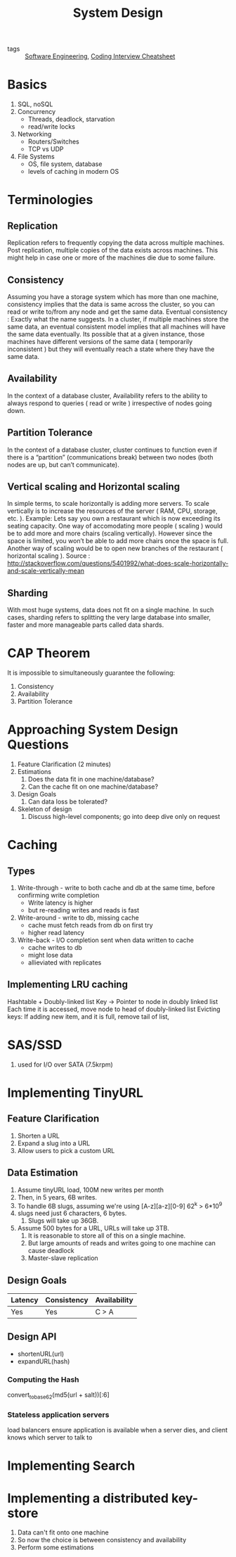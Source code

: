 :PROPERTIES:
:ID:       b59ddc91-fa3c-475b-9b06-58f1969b69e7
:END:
#+title: System Design

- tags :: [[id:b7503ab8-1c6f-4b0f-bcee-019ac9ad723a][Software Engineering]], [[id:16f9812c-3186-48b3-9407-8e6aca57790a][Coding Interview Cheatsheet]]

* Basics
1. SQL, noSQL
2. Concurrency
   - Threads, deadlock, starvation
   - read/write locks
3. Networking
   - Routers/Switches
   - TCP vs UDP
4. File Systems
   - OS, file system, database
   - levels of caching in modern OS
* Terminologies
** Replication
Replication refers to frequently copying the data across multiple
machines. Post replication, multiple copies of the data exists across
machines. This might help in case one or more of the machines die due
to some failure.

** Consistency
Assuming you have a storage system which has more than one machine,
consistency implies that the data is same across the cluster, so you
can read or write to/from any node and get the same data. Eventual
consistency : Exactly what the name suggests. In a cluster, if
multiple machines store the same data, an eventual consistent model
implies that all machines will have the same data eventually. Its
possible that at a given instance, those machines have different
versions of the same data ( temporarily inconsistent ) but they will
eventually reach a state where they have the same data.

** Availability
In the context of a database cluster, Availability refers to the
ability to always respond to queries ( read or write ) irrespective of
nodes going down.

** Partition Tolerance
In the context of a database cluster, cluster continues to function
even if there is a “partition” (communications break) between two
nodes (both nodes are up, but can’t communicate).

** Vertical scaling and Horizontal scaling
In simple terms, to scale horizontally is adding more servers. To scale
vertically is to increase the resources of the server ( RAM, CPU,
storage, etc. ). Example: Lets say you own a restaurant which is now
exceeding its seating capacity. One way of accomodating more people (
scaling ) would be to add more and more chairs (scaling vertically).
However since the space is limited, you won’t be able to add more
chairs once the space is full. Another way of scaling would be to open
new branches of the restaurant ( horizontal scaling ). Source :
http://stackoverflow.com/questions/5401992/what-does-scale-horizontally-and-scale-vertically-mean

** Sharding
With most huge systems, data does not fit on a single machine. In such
cases, sharding refers to splitting the very large database into
smaller, faster and more manageable parts called data shards.

* CAP Theorem

It is impossible to simultaneously guarantee the following:
1. Consistency
2. Availability
3. Partition Tolerance

* Approaching System Design Questions
1. Feature Clarification (2 minutes)
2. Estimations
   1. Does the data fit in one machine/database?
   2. Can the cache fit on one machine/database?
3. Design Goals
   1. Can data loss be tolerated?
4. Skeleton of design
   1. Discuss high-level components; go into deep dive only on request

* Caching
** Types
1. Write-through -  write to both cache and db at the same time,
   before confirming write completion
   - Write latency is higher
   - but re-reading writes and reads is fast
2. Write-around - write to db, missing cache
   - cache must fetch reads from db on first try
   - higher read latency
3. Write-back - I/O completion sent when data written to cache
   - cache writes to db
   - might lose data
   - allieviated with replicates
** Implementing LRU caching
Hashtable + Doubly-linked list
Key -> Pointer to node in doubly linked list
Each time it is accessed, move node to head of doubly-linked list
Evicting keys:
If adding new item, and it is full, remove tail of list,
* SAS/SSD
1. used for I/O over SATA (7.5krpm)
* Implementing TinyURL
** Feature Clarification
1. Shorten a URL
2. Expand a slug into a URL
3. Allow users to pick a custom URL
** Data Estimation
1. Assume tinyURL load, 100M new writes per month
2. Then, in 5 years, 6B writes.
3. To handle 6B slugs, assuming we're using [A-z][a-z][0-9] 62^k > 6*10^9
4. slugs need just 6 characters, 6 bytes.
   1. Slugs will take up 36GB.
5. Assume 500 bytes for a URL, URLs will take up 3TB.
   1. It is reasonable to store all of this on a single machine.
   2. But large amounts of reads and writes going to one machine can
      cause deadlock
   3. Master-slave replication
** Design Goals
| Latency | Consistency | Availability |
|---------+-------------+--------------|
| Yes     | Yes         | C > A        |
** Design API
- shortenURL(url)
- expandURL(hash)
*** Computing the Hash
convert_to_base_62(md5(url + salt))[:6]
*** Stateless application servers
load balancers ensure application is available when a server dies, and
client knows which server to talk to

* Implementing Search
* Implementing a distributed key-store
1. Data can't fit onto one machine
2. So now the choice is between consistency and availability
3. Perform some estimations
